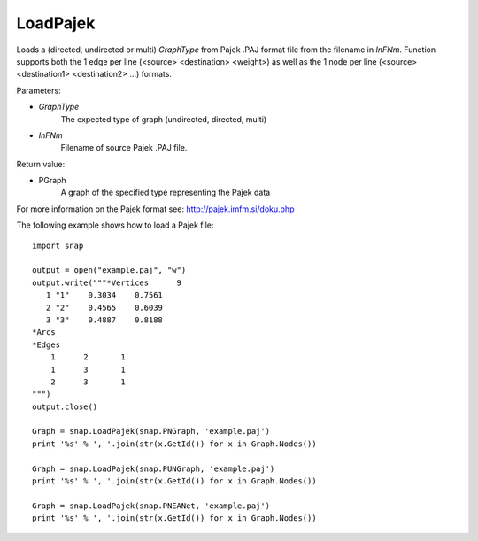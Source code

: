 LoadPajek
'''''''''

.. function:: PGraph LoadPajek(GraphType, InFNm)

Loads a (directed, undirected or multi) *GraphType* from Pajek .PAJ format file from
the filename in *InFNm*. Function supports both the 1 edge per line (<source>
<destination> <weight>) as well as the 1 node per line (<source> <destination1>
<destination2> ...) formats.

Parameters:

- *GraphType*
    The expected type of graph (undirected, directed, multi)

- *InFNm*
    Filename of source Pajek .PAJ file.
    
Return value:

- PGraph
    A graph of the specified type representing the Pajek data

For more information on the Pajek format see: http://pajek.imfm.si/doku.php

The following example shows how to load a Pajek file::

   import snap

   output = open("example.paj", "w")
   output.write("""*Vertices      9
      1 "1"    0.3034    0.7561
      2 "2"    0.4565    0.6039
      3 "3"    0.4887    0.8188
   *Arcs
   *Edges
       1      2       1
       1      3       1
       2      3       1
   """)
   output.close()

   Graph = snap.LoadPajek(snap.PNGraph, 'example.paj')
   print '%s' % ', '.join(str(x.GetId()) for x in Graph.Nodes())

   Graph = snap.LoadPajek(snap.PUNGraph, 'example.paj')
   print '%s' % ', '.join(str(x.GetId()) for x in Graph.Nodes())

   Graph = snap.LoadPajek(snap.PNEANet, 'example.paj')
   print '%s' % ', '.join(str(x.GetId()) for x in Graph.Nodes())

